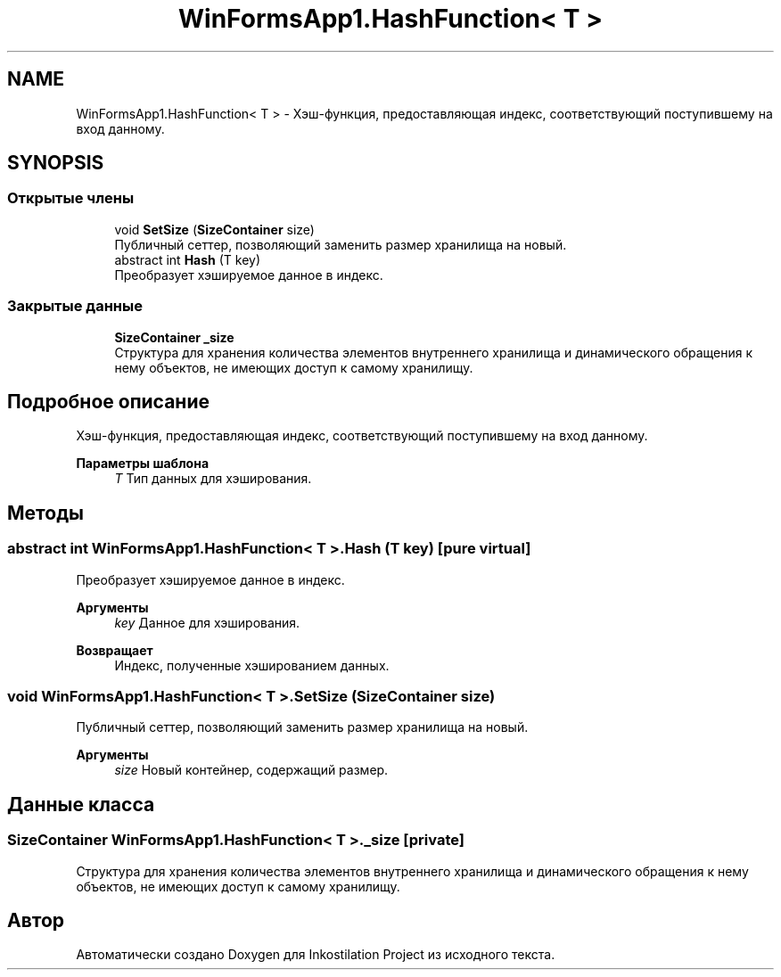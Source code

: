 .TH "WinFormsApp1.HashFunction< T >" 3 "Вс 7 Июн 2020" "Inkostilation Project" \" -*- nroff -*-
.ad l
.nh
.SH NAME
WinFormsApp1.HashFunction< T > \- Хэш-функция, предоставляющая индекс, соответствующий поступившему на вход данному\&.  

.SH SYNOPSIS
.br
.PP
.SS "Открытые члены"

.in +1c
.ti -1c
.RI "void \fBSetSize\fP (\fBSizeContainer\fP size)"
.br
.RI "Публичный сеттер, позволяющий заменить размер хранилища на новый\&. "
.ti -1c
.RI "abstract int \fBHash\fP (T key)"
.br
.RI "Преобразует хэшируемое данное в индекс\&. "
.in -1c
.SS "Закрытые данные"

.in +1c
.ti -1c
.RI "\fBSizeContainer\fP \fB_size\fP"
.br
.RI "Структура для хранения количества элементов внутреннего хранилища и динамического обращения к нему объектов, не имеющих доступ к самому хранилищу\&. "
.in -1c
.SH "Подробное описание"
.PP 
Хэш-функция, предоставляющая индекс, соответствующий поступившему на вход данному\&. 


.PP
\fBПараметры шаблона\fP
.RS 4
\fIT\fP Тип данных для хэширования\&. 
.RE
.PP

.SH "Методы"
.PP 
.SS "abstract int \fBWinFormsApp1\&.HashFunction\fP< T >\&.Hash (T key)\fC [pure virtual]\fP"

.PP
Преобразует хэшируемое данное в индекс\&. 
.PP
\fBАргументы\fP
.RS 4
\fIkey\fP Данное для хэширования\&. 
.RE
.PP
\fBВозвращает\fP
.RS 4
Индекс, полученные хэшированием данных\&. 
.RE
.PP

.SS "void \fBWinFormsApp1\&.HashFunction\fP< T >\&.SetSize (\fBSizeContainer\fP size)"

.PP
Публичный сеттер, позволяющий заменить размер хранилища на новый\&. 
.PP
\fBАргументы\fP
.RS 4
\fIsize\fP Новый контейнер, содержащий размер\&. 
.RE
.PP

.SH "Данные класса"
.PP 
.SS "\fBSizeContainer\fP \fBWinFormsApp1\&.HashFunction\fP< T >\&._size\fC [private]\fP"

.PP
Структура для хранения количества элементов внутреннего хранилища и динамического обращения к нему объектов, не имеющих доступ к самому хранилищу\&. 

.SH "Автор"
.PP 
Автоматически создано Doxygen для Inkostilation Project из исходного текста\&.

